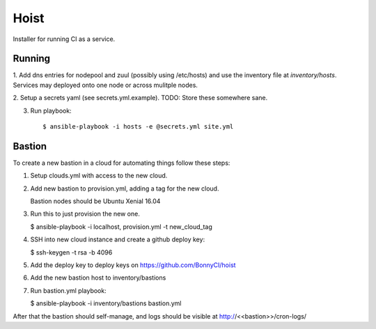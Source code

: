 =======
Hoist
=======

Installer for running CI as a service.

Running
=======

1. Add dns entries for nodepool and zuul (possibly using /etc/hosts) and use
the inventory file at `inventory/hosts`.  Services may deployed onto one node
or across mulitple nodes.

2. Setup a secrets yaml (see secrets.yml.example). TODO: Store these somewhere
sane.

3. Run playbook::

    $ ansible-playbook -i hosts -e @secrets.yml site.yml

Bastion
=======

To create a new bastion in a cloud for automating things follow these steps:

1. Setup clouds.yml with access to the new cloud.

2. Add new bastion to provision.yml, adding a tag for the new cloud.

   Bastion nodes should be Ubuntu Xenial 16.04

3. Run this to just provision the new one.

   $ ansible-playbook -i localhost, provision.yml -t new_cloud_tag

4. SSH into new cloud instance and create a github deploy key:

   $ ssh-keygen -t rsa -b 4096

5. Add the deploy key to deploy keys on https://github.com/BonnyCI/hoist

6. Add the new bastion host to inventory/bastions

7. Run bastion.yml playbook:

   $ ansible-playbook -i inventory/bastions bastion.yml

After that the bastion should self-manage, and logs should be visible at http://<<bastion>>/cron-logs/
